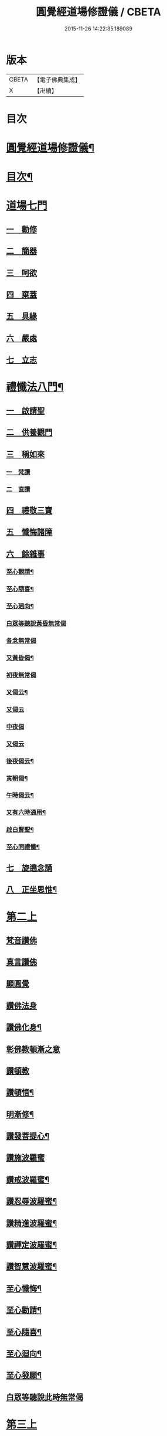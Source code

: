 #+TITLE: 圓覺經道場修證儀 / CBETA
#+DATE: 2015-11-26 14:22:35.189089
* 版本
 |     CBETA|【電子佛典集成】|
 |         X|【卍續】    |

* 目次
* [[file:KR6e0155_001.txt::001-0375a1][圓覺經道場修證儀¶]]
* [[file:KR6e0155_001.txt::001-0375a2][目次¶]]
* [[file:KR6e0155_001.txt::0375c18][道場七門]]
** [[file:KR6e0155_001.txt::0376a1][一　勸修]]
** [[file:KR6e0155_001.txt::0376b4][二　簡器]]
** [[file:KR6e0155_001.txt::0376c17][三　呵欲]]
** [[file:KR6e0155_001.txt::0377a24][四　棄蓋]]
** [[file:KR6e0155_001.txt::0378b4][五　具緣]]
** [[file:KR6e0155_001.txt::0379a3][六　嚴處]]
** [[file:KR6e0155_001.txt::0379b8][七　立志]]
* [[file:KR6e0155_002.txt::002-0379c5][禮懺法八門¶]]
** [[file:KR6e0155_002.txt::002-0379c5][一　啟請聖]]
** [[file:KR6e0155_002.txt::0381c6][二　供養觀門]]
** [[file:KR6e0155_002.txt::0382a4][三　稱如來]]
*** [[file:KR6e0155_002.txt::0382a5][一　梵讚]]
*** [[file:KR6e0155_002.txt::0382a11][二　直讚]]
** [[file:KR6e0155_002.txt::0382b11][四　禮敬三寶]]
** [[file:KR6e0155_002.txt::0384a13][五　懺悔諸障]]
** [[file:KR6e0155_002.txt::0385a18][六　餘雜事]]
*** [[file:KR6e0155_002.txt::0385a20][至心觀請¶]]
*** [[file:KR6e0155_002.txt::0385a24][至心隨喜¶]]
*** [[file:KR6e0155_002.txt::0385b4][至心𢌞向¶]]
*** [[file:KR6e0155_002.txt::0385b24][白眾等聽說黃昏無常偈]]
*** [[file:KR6e0155_002.txt::0385c4][各念無常偈]]
*** [[file:KR6e0155_002.txt::0385c10][又黃昏偈¶]]
*** [[file:KR6e0155_002.txt::0385c13][初夜無常偈]]
*** [[file:KR6e0155_002.txt::0385c18][又偈云¶]]
*** [[file:KR6e0155_002.txt::0385c24][又偈云]]
*** [[file:KR6e0155_002.txt::0386a5][中夜偈]]
*** [[file:KR6e0155_002.txt::0386a9][又偈云]]
*** [[file:KR6e0155_002.txt::0386a15][後夜偈云¶]]
*** [[file:KR6e0155_002.txt::0386a18][寅朝偈¶]]
*** [[file:KR6e0155_002.txt::0386a21][午時偈云¶]]
*** [[file:KR6e0155_002.txt::0386b2][又有六時通用¶]]
*** [[file:KR6e0155_002.txt::0386b5][啟白賢聖¶]]
*** [[file:KR6e0155_002.txt::0386b12][至心同禮懺¶]]
** [[file:KR6e0155_002.txt::0386b24][七　旋遶念誦]]
** [[file:KR6e0155_002.txt::0387a3][八　正坐思惟¶]]
* [[file:KR6e0155_003.txt::003-0387a18][第二上]]
** [[file:KR6e0155_003.txt::0387b4][梵音讚佛]]
** [[file:KR6e0155_003.txt::0387b9][真言讚佛]]
** [[file:KR6e0155_003.txt::0387c18][顯圓覺]]
** [[file:KR6e0155_003.txt::0388a5][讚佛法身]]
** [[file:KR6e0155_003.txt::0388a11][讚佛化身¶]]
** [[file:KR6e0155_003.txt::0388a16][彰佛教頓漸之意]]
** [[file:KR6e0155_003.txt::0388a24][讚頓教]]
** [[file:KR6e0155_003.txt::0388b7][讚頓悟¶]]
** [[file:KR6e0155_003.txt::0388b12][明漸修¶]]
** [[file:KR6e0155_003.txt::0388b17][讚發菩提心¶]]
** [[file:KR6e0155_003.txt::0388b24][讚施波羅蜜]]
** [[file:KR6e0155_003.txt::0388c8][讚戒波羅蜜¶]]
** [[file:KR6e0155_003.txt::0388c12][讚忍辱波羅蜜¶]]
** [[file:KR6e0155_003.txt::0388c19][讚精進波羅蜜¶]]
** [[file:KR6e0155_003.txt::0388c24][讚禪定波羅蜜¶]]
** [[file:KR6e0155_003.txt::0389a6][讚智慧波羅蜜¶]]
** [[file:KR6e0155_003.txt::0389c9][至心懺悔¶]]
** [[file:KR6e0155_003.txt::0390a6][至心勸請¶]]
** [[file:KR6e0155_003.txt::0390a12][至心隨喜¶]]
** [[file:KR6e0155_003.txt::0390a16][至心迴向¶]]
** [[file:KR6e0155_003.txt::0390a20][至心發願¶]]
** [[file:KR6e0155_003.txt::0390b6][白眾等聽說此時無常偈]]
* [[file:KR6e0155_003.txt::0390b13][第三上]]
** [[file:KR6e0155_003.txt::0390c1][序分]]
** [[file:KR6e0155_003.txt::0390c10][文殊章]]
** [[file:KR6e0155_003.txt::0390c17][普賢章]]
** [[file:KR6e0155_003.txt::0390c24][普眼章]]
*** [[file:KR6e0155_003.txt::0390c24][初二空觀]]
*** [[file:KR6e0155_003.txt::0391a8][後法界觀]]
** [[file:KR6e0155_003.txt::0391a15][金剛截章]]
** [[file:KR6e0155_003.txt::0391a22][彌勒章]]
** [[file:KR6e0155_003.txt::0391b5][清淨慧章]]
** [[file:KR6e0155_003.txt::0391b12][威德章]]
** [[file:KR6e0155_003.txt::0391b19][辨音章]]
** [[file:KR6e0155_003.txt::0391c2][淨業章]]
** [[file:KR6e0155_003.txt::0391c8][普覺章]]
** [[file:KR6e0155_003.txt::0391c15][圓覺章]]
** [[file:KR6e0155_003.txt::0391c22][賢善首章]]
*** [[file:KR6e0155_003.txt::0391c22][一　名字功能及宗旨]]
*** [[file:KR6e0155_003.txt::0392a6][二　受持福德¶]]
*** [[file:KR6e0155_003.txt::0392a11][三　合守護¶]]
*** [[file:KR6e0155_003.txt::0392a14][四　稟命加衛¶]]
** [[file:KR6e0155_003.txt::0392a22][至心懺悔¶]]
** [[file:KR6e0155_003.txt::0393a24][至心發願¶]]
** [[file:KR6e0155_003.txt::0393b11][白眾等聽說經中無常偈¶]]
* [[file:KR6e0155_004.txt::004-0393c3][第四上]]
** [[file:KR6e0155_004.txt::004-0393c6][直歎佛¶]]
** [[file:KR6e0155_004.txt::004-0393c20][讚述懸談十門¶]]
*** [[file:KR6e0155_004.txt::004-0393c21][一　述教起因緣門有其十意¶]]
*** [[file:KR6e0155_004.txt::0394a10][二　述其次四意¶]]
*** [[file:KR6e0155_004.txt::0394a15][三　述後四意¶]]
*** [[file:KR6e0155_004.txt::0394a19][四　述第二門]]
*** [[file:KR6e0155_004.txt::0394b8][五　述第三門]]
*** [[file:KR6e0155_004.txt::0394c8][六　述第四門]]
*** [[file:KR6e0155_004.txt::0394c16][七　述第五門]]
*** [[file:KR6e0155_004.txt::0395a3][八　述第六門]]
*** [[file:KR6e0155_004.txt::0395a16][九　述第七門]]
*** [[file:KR6e0155_004.txt::0395b3][十　述第八門]]
*** [[file:KR6e0155_004.txt::0395b10][十一　述第九門]]
*** [[file:KR6e0155_004.txt::0395b17][十二　釋上五字]]
*** [[file:KR6e0155_004.txt::0395b23][十三　釋下六字]]
*** [[file:KR6e0155_004.txt::0395c7][十四　科判¶]]
*** [[file:KR6e0155_004.txt::0395c13][十五　三　信聞時主及說處中]]
*** [[file:KR6e0155_004.txt::0396a4][十六　明與凡聖同體及稱真現土¶]]
*** [[file:KR6e0155_004.txt::0396a10][十七　釋淨土說經之由¶]]
*** [[file:KR6e0155_004.txt::0396a15][十八　指論為證¶]]
*** [[file:KR6e0155_004.txt::0396b3][十九　列眾總歎¶]]
*** [[file:KR6e0155_004.txt::0396b8][二十　述十二菩薩所問法門¶]]
** [[file:KR6e0155_004.txt::0396b16][至心懺悔¶]]
** [[file:KR6e0155_004.txt::0397b20][白眾等聽說經中無常偈¶]]
* [[file:KR6e0155_004.txt::0397c4][第五上]]
** [[file:KR6e0155_004.txt::0397c5][歎佛¶]]
** [[file:KR6e0155_004.txt::0397c15][文殊章]]
*** [[file:KR6e0155_004.txt::0398a6][第一　唱讚述文殊問目二偈¶]]
*** [[file:KR6e0155_004.txt::0398a17][第二　唱中二偈具標舉本有之覺心]]
*** [[file:KR6e0155_004.txt::0398b11][第三　二　明上圓覺體用]]
*** [[file:KR6e0155_004.txt::0398b24][第四　且先示其行相¶]]
*** [[file:KR6e0155_004.txt::0398c20][第五　二　約空華說¶]]
*** [[file:KR6e0155_004.txt::0398c24][第六　二　約二月說]]
*** [[file:KR6e0155_004.txt::0399a6][第七　二　當第三結其過患¶]]
*** [[file:KR6e0155_004.txt::0399a14][第八　四　生約夢喻以顯其空¶]]
*** [[file:KR6e0155_004.txt::0399b5][第九　二　喻說也¶]]
*** [[file:KR6e0155_004.txt::0399b18][第十　二　法說也]]
*** [[file:KR6e0155_004.txt::0399b24][第十一　二　約空華喻以顯其空兼通伏難]]
*** [[file:KR6e0155_004.txt::0399c14][第十二　三　當第一依真悟妄頓出生死第二展轉拂迹釋成正因今合為一唱也¶]]
*** [[file:KR6e0155_004.txt::0400a5][第十三　八　當第三徵拂所由釋歸圓實¶]]
*** [[file:KR6e0155_004.txt::0400c5][第十四　二　當第四段結牒問詞¶]]
** [[file:KR6e0155_004.txt::0400c15][至心懺悔¶]]
** [[file:KR6e0155_004.txt::0402a10][至心發願¶]]
** [[file:KR6e0155_004.txt::0402b11][白眾等聽說經中無常偈¶]]
* [[file:KR6e0155_005.txt::005-0402c3][第六上]]
** [[file:KR6e0155_005.txt::005-0402c4][歎佛]]
** [[file:KR6e0155_005.txt::005-0402c13][普賢章]]
*** [[file:KR6e0155_005.txt::0403a5][第一　三　正述經文¶]]
*** [[file:KR6e0155_005.txt::0403a13][第二　三　別釋幻義]]
*** [[file:KR6e0155_005.txt::0403b14][第三　二　且略銷文¶]]
*** [[file:KR6e0155_005.txt::0403b22][第四　二　疑幻化雜穢]]
*** [[file:KR6e0155_005.txt::0403c8][第五　三　別相依流具通¶]]
*** [[file:KR6e0155_005.txt::0403c15][第六　三　別釋依幻智滅幻心]]
*** [[file:KR6e0155_005.txt::0404a8][第七　二　法說¶]]
*** [[file:KR6e0155_005.txt::0404a15][第八　二　喻說¶]]
*** [[file:KR6e0155_005.txt::0404a22][第九　二　當第四幻覺不俱也¶]]
** [[file:KR6e0155_005.txt::0404b4][此下懺十惡罪　至心懺悔¶]]
** [[file:KR6e0155_005.txt::0406b17][至心發願¶]]
** [[file:KR6e0155_005.txt::0407a12][白眾等聽說經中無常偈¶]]
* [[file:KR6e0155_005.txt::0407a19][第七上]]
** [[file:KR6e0155_005.txt::0407a20][歎佛功德¶]]
** [[file:KR6e0155_005.txt::0407b10][問修證漸次¶]]
*** [[file:KR6e0155_005.txt::0407b11][第一　二　科前後經意¶]]
*** [[file:KR6e0155_005.txt::0407b22][第二　三　釋問目¶]]
*** [[file:KR6e0155_005.txt::0407c10][第三　二　讚問許說¶]]
*** [[file:KR6e0155_005.txt::0408a2][第四　二　釋起行方便乃起行中之戒定¶]]
*** [[file:KR6e0155_005.txt::0408a17][第五　三十七　觀察此身究竟所歸如何也]]
*** [[file:KR6e0155_005.txt::0409c14][第六　六　觀身至空]]
*** [[file:KR6e0155_005.txt::0410a10][第七　八　且唯推地火]]
*** [[file:KR6e0155_005.txt::0410b13][第八　三　唯推水也¶]]
** [[file:KR6e0155_005.txt::0410c7][至心懺悔¶]]
** [[file:KR6e0155_005.txt::0412a9][至心發願¶]]
** [[file:KR6e0155_005.txt::0412b10][白眾等聽說此時無常偈¶]]
* [[file:KR6e0155_006.txt::006-0412b18][第八上]]
** [[file:KR6e0155_006.txt::006-0412b19][歎佛]]
** [[file:KR6e0155_006.txt::0412c10][第一　四　撮結尋伺觀]]
** [[file:KR6e0155_006.txt::0413a3][第二　五　述如實觀]]
** [[file:KR6e0155_006.txt::0413a22][第三　十九　述第二穢中詐淨𠎝¶]]
** [[file:KR6e0155_006.txt::0414a6][第四　三　述第三多中作一𠎝]]
** [[file:KR6e0155_006.txt::0414a16][第五　四　述第四無我詐我𠎝¶]]
** [[file:KR6e0155_006.txt::0414b2][第六　二　都結¶]]
** [[file:KR6e0155_006.txt::0414c17][第七　十一　述四大詞訴歸迴於心識¶]]
** [[file:KR6e0155_006.txt::0415a16][第八　三　結集自述化身告訴之章兼引發後喟經文¶]]
** [[file:KR6e0155_006.txt::0415b6][第九　六　初出識緣起幻相¶]]
** [[file:KR6e0155_006.txt::0415b19][第十　五　次責執虗為實故成𠎝¶]]
** [[file:KR6e0155_006.txt::0415c6][第十一　二　辨從前至此漸深妙兼引愛後鳴經文¶]]
** [[file:KR6e0155_006.txt::0415c13][第十二　七　釋法執義¶]]
** [[file:KR6e0155_006.txt::0416a14][至心懺悔¶]]
** [[file:KR6e0155_006.txt::0417b15][至心發願¶]]
** [[file:KR6e0155_006.txt::0417b23][白眾等聽說經中無常偈¶]]
* [[file:KR6e0155_007.txt::007-0417c13][第九上]]
** [[file:KR6e0155_007.txt::0418a7][真言歎佛¶]]
** [[file:KR6e0155_007.txt::0418a22][已下六禮¶]]
** [[file:KR6e0155_007.txt::0418b11][一　三　述即前二空觀顯後法界觀也¶]]
** [[file:KR6e0155_007.txt::0418b24][二　四偈　述拂迹入玄]]
** [[file:KR6e0155_007.txt::0418c17][三　述初一真法界¶]]
** [[file:KR6e0155_007.txt::0419a10][四　中四偈　當第一世間諸法¶]]
** [[file:KR6e0155_007.txt::0419a24][五　九　當第二述出世諸法]]
** [[file:KR6e0155_007.txt::0419c7][六　中二偈　當第三述自他依正¶]]
** [[file:KR6e0155_007.txt::0419c15][七　中二偈　述大文第二空色同如¶]]
** [[file:KR6e0155_007.txt::0419c23][八　中二偈　第二理事無礙觀¶]]
** [[file:KR6e0155_007.txt::0420a8][九　中五偈　法說¶]]
** [[file:KR6e0155_007.txt::0420a23][十　八　喻說通疑¶]]
** [[file:KR6e0155_007.txt::0420b21][十一　三　述初用心同¶]]
** [[file:KR6e0155_007.txt::0420c11][十二　三　正釋經文¶]]
** [[file:KR6e0155_007.txt::0420c19][十三　四　申問略答¶]]
** [[file:KR6e0155_007.txt::0421a4][十四　中三偈　以理答¶]]
** [[file:KR6e0155_007.txt::0421a11][十五　中八偈　引教答¶]]
** [[file:KR6e0155_007.txt::0421b5][十六　四　再申疑情¶]]
** [[file:KR6e0155_007.txt::0421b17][十七　三　再為通決¶]]
** [[file:KR6e0155_007.txt::0422a2][十八　四　述稱實同¶]]
** [[file:KR6e0155_007.txt::0422a13][十九　三　述結牒問詞¶]]
** [[file:KR6e0155_007.txt::0422c18][至心懺悔¶]]
** [[file:KR6e0155_007.txt::0423a2][至心勸請]]
** [[file:KR6e0155_007.txt::0423a15][至心隨喜]]
** [[file:KR6e0155_007.txt::0423b5][至心隨學]]
** [[file:KR6e0155_007.txt::0423b18][至心隨順]]
** [[file:KR6e0155_007.txt::0423c10][至心迴向¶]]
** [[file:KR6e0155_007.txt::0423c20][至心發願¶]]
** [[file:KR6e0155_007.txt::0424a21][白眾等聽說經中無常偈]]
* [[file:KR6e0155_008.txt::008-0424b9][第十上]]
** [[file:KR6e0155_008.txt::008-0424b10][歎佛¶]]
** [[file:KR6e0155_008.txt::008-0424b21][問諸佛煩惱]]
*** [[file:KR6e0155_008.txt::0424c12][第一　五　述菩薩申疑難]]
*** [[file:KR6e0155_008.txt::0425a8][第二　三　讚問許說¶]]
*** [[file:KR6e0155_008.txt::0425a18][第三　十二　中且於文前詳經文勢]]
*** [[file:KR6e0155_008.txt::0425c1][第四　五　述總]]
*** [[file:KR6e0155_008.txt::0425c14][第五　二¶]]
*** [[file:KR6e0155_008.txt::0425c20][第六　二¶]]
*** [[file:KR6e0155_008.txt::0426a2][第七　三¶]]
*** [[file:KR6e0155_008.txt::0426a10][第八　三¶]]
*** [[file:KR6e0155_008.txt::0426a20][第九　三　述經第三結指前疑¶]]
*** [[file:KR6e0155_008.txt::0426b14][第十　六　述空中華無起滅喻¶]]
*** [[file:KR6e0155_008.txt::0426c7][第十一　四　述金中鑛不重生喻¶]]
*** [[file:KR6e0155_008.txt::0426c16][第十二　八　總述二喻同異之意¶]]
*** [[file:KR6e0155_008.txt::0427a12][第十三　三　述初所造離念¶]]
*** [[file:KR6e0155_008.txt::0427b2][第十四　四　偈述¶]]
*** [[file:KR6e0155_008.txt::0427b19][第十五　三　釋文¶]]
*** [[file:KR6e0155_008.txt::0427c1][第十六　五　釋難]]
** [[file:KR6e0155_008.txt::0427c15][至心懺悔¶]]
** [[file:KR6e0155_008.txt::0429b2][至心發願¶]]
** [[file:KR6e0155_008.txt::0429b16][白眾等聽說經中無常偈¶]]
* [[file:KR6e0155_008.txt::0429b23][第十一上]]
** [[file:KR6e0155_008.txt::0429b24][歎佛¶]]
** [[file:KR6e0155_008.txt::0430c17][至心懺悔¶]]
** [[file:KR6e0155_008.txt::0431b17][至心勸請¶]]
** [[file:KR6e0155_008.txt::0431c9][至心隨喜¶]]
** [[file:KR6e0155_008.txt::0431c24][至心迴向]]
** [[file:KR6e0155_008.txt::0432a11][至心發願¶]]
** [[file:KR6e0155_008.txt::0432b11][白眾等聽說經中無常偈¶]]
* [[file:KR6e0155_009.txt::009-0432c3][第十二上]]
** [[file:KR6e0155_009.txt::009-0432c4][歎佛¶]]
** [[file:KR6e0155_009.txt::009-0432c17][彌勒菩薩所問之一問生死根本¶]]
*** [[file:KR6e0155_009.txt::009-0432c18][第一　四　躡前段經意生起此意之文¶]]
*** [[file:KR6e0155_009.txt::0433a9][第二　二　述讚問目¶]]
*** [[file:KR6e0155_009.txt::0433a18][第三　四　讚問許說¶]]
*** [[file:KR6e0155_009.txt::0433b9][第四　三　當第一指愛為本¶]]
*** [[file:KR6e0155_009.txt::0433b16][第五　九　廣分別恩愛貪欲差別之相¶]]
*** [[file:KR6e0155_009.txt::0433c17][第六　三　二欲助成因三展轉更依¶]]
*** [[file:KR6e0155_009.txt::0433c24][第七　四　躡前標舉造業受報之意¶]]
*** [[file:KR6e0155_009.txt::0434a11][第八　十四　打罵¶]]
*** [[file:KR6e0155_009.txt::0434b16][第九　十九　淨訟¶]]
*** [[file:KR6e0155_009.txt::0435a7][第十　十四　婬欲¶]]
** [[file:KR6e0155_009.txt::0435b13][至心懺悔¶]]
** [[file:KR6e0155_009.txt::0436c14][白眾等聽說此時無常偈¶]]
* [[file:KR6e0155_009.txt::0437a1][第十三上]]
** [[file:KR6e0155_009.txt::0437a2][歎佛¶]]
** [[file:KR6e0155_009.txt::0437a11][第一　十八　述偷盜罪¶]]
** [[file:KR6e0155_009.txt::0437b22][第二　十六　述殺生罪業¶]]
** [[file:KR6e0155_009.txt::0438c6][第三　三十五偈　初總標三途¶]]
** [[file:KR6e0155_009.txt::0440c3][第四　十六偈　述畜生道¶]]
** [[file:KR6e0155_009.txt::0441a15][第五　十六　述餓鬼道¶]]
** [[file:KR6e0155_009.txt::0442a19][至心勸請¶]]
** [[file:KR6e0155_009.txt::0442a23][至心隨喜¶]]
** [[file:KR6e0155_009.txt::0442b12][至心發願¶]]
** [[file:KR6e0155_009.txt::0442c13][白眾等聽說經中無常偈¶]]
* [[file:KR6e0155_010.txt::010-0443a4][第十四上¶]]
** [[file:KR6e0155_010.txt::010-0443a5][歎佛功德¶]]
** [[file:KR6e0155_010.txt::010-0443a24][第一　唱十一偈　述善業]]
** [[file:KR6e0155_010.txt::0443c5][第二　唱二十四偈　述人道¶]]
** [[file:KR6e0155_010.txt::0445a3][第三　中四偈　述轉輪王¶]]
** [[file:KR6e0155_010.txt::0445a14][第四　中八偈　述六欲天¶]]
** [[file:KR6e0155_010.txt::0445b13][第五　中八偈　述四禪]]
** [[file:KR6e0155_010.txt::0445c24][第六　中十偈　述上二界]]
** [[file:KR6e0155_010.txt::0446b12][第七　中四偈¶]]
** [[file:KR6e0155_010.txt::0446b21][第八　中五偈　疑菩薩不斷愛¶]]
** [[file:KR6e0155_010.txt::0446c13][第九　中十六偈　通釋前之疑難¶]]
*** [[file:KR6e0155_010.txt::0446c14][初總通諸疑¶]]
*** [[file:KR6e0155_010.txt::0447a5][次別通衣食醫藥疑¶]]
*** [[file:KR6e0155_010.txt::0447a14][次通所作順人意所言盧是非之疑¶]]
*** [[file:KR6e0155_010.txt::0447a18][次通來世受生疑¶]]
*** [[file:KR6e0155_010.txt::0447a23][總結前意生起後意¶]]
** [[file:KR6e0155_010.txt::0447b12][第十　中四偈¶]]
** [[file:KR6e0155_010.txt::0447b22][至心懺悔¶]]
** [[file:KR6e0155_010.txt::0449a7][至心勸諸¶]]
** [[file:KR6e0155_010.txt::0449b15][至心迴向¶]]
** [[file:KR6e0155_010.txt::0449c24][白眾等聽說經中無常偈]]
* [[file:KR6e0155_010.txt::0450a7][第十五上]]
** [[file:KR6e0155_010.txt::0450a9][歎佛功德¶]]
** [[file:KR6e0155_010.txt::0450a21][十一　十一偈述¶]]
** [[file:KR6e0155_010.txt::0450c4][十二　中十一偈述¶]]
** [[file:KR6e0155_010.txt::0451a15][十三　中八偈述¶]]
** [[file:KR6e0155_010.txt::0451b20][十四　二偈¶]]
** [[file:KR6e0155_010.txt::0451c7][十五　二偈¶]]
** [[file:KR6e0155_010.txt::0451c15][十六　二偈¶]]
** [[file:KR6e0155_010.txt::0451c21][十七　二偈¶]]
** [[file:KR6e0155_010.txt::0452a6][十八　四偈¶]]
** [[file:KR6e0155_010.txt::0452a17][至心懺悔¶]]
** [[file:KR6e0155_010.txt::0452b16][十九　四偈¶]]
** [[file:KR6e0155_010.txt::0454b7][至心懺悔¶]]
** [[file:KR6e0155_010.txt::0454b13][至心發願]]
** [[file:KR6e0155_010.txt::0454b20][白眾等聽說中夜無常偈¶]]
* [[file:KR6e0155_011.txt::011-0454c11][第十六上]]
** [[file:KR6e0155_011.txt::011-0454c12][歎佛¶]]
** [[file:KR6e0155_011.txt::0456a9][初二述加行位為入道之由¶]]
** [[file:KR6e0155_011.txt::0456b3][次四述證道]]
** [[file:KR6e0155_011.txt::0456b20][次三偈將前證道對後教道會通華嚴¶]]
** [[file:KR6e0155_011.txt::0456c6][次別釋教道¶]]
** [[file:KR6e0155_011.txt::0456c22][次通聖中因果之異¶]]
** [[file:KR6e0155_011.txt::0457a2][次正述佛果之相¶]]
** [[file:KR6e0155_011.txt::0457a10][後總擇而結位¶]]
** [[file:KR6e0155_011.txt::0457b5][至心懺悔¶]]
** [[file:KR6e0155_011.txt::0457c19][至心發願]]
** [[file:KR6e0155_011.txt::0458a8][白眾等聽說此時無常偈¶]]
* [[file:KR6e0155_011.txt::0458a17][第十七上]]
** [[file:KR6e0155_011.txt::0458a18][歎佛¶]]
** [[file:KR6e0155_011.txt::0458c13][此後述修三觀前之方便¶]]
*** [[file:KR6e0155_011.txt::0458c14][十四中　初三偈　標舉大意¶]]
*** [[file:KR6e0155_011.txt::0458c24][次十一偈　述五緣¶]]
*** [[file:KR6e0155_011.txt::0459b3][四　八　述呵五欲]]
*** [[file:KR6e0155_011.txt::0459b21][五　十　述棄五蓋]]
*** [[file:KR6e0155_011.txt::0459c18][六　十一　述調五事]]
*** [[file:KR6e0155_011.txt::0460a18][七　五　述行五法]]
*** [[file:KR6e0155_011.txt::0460b5][八　二　總結因緣]]
*** [[file:KR6e0155_011.txt::0460b10][九　五　述行本]]
*** [[file:KR6e0155_011.txt::0460c2][十　七　述起行¶]]
*** [[file:KR6e0155_011.txt::0460c24][十一　述功成]]
*** [[file:KR6e0155_011.txt::0461a19][十二　七¶]]
*** [[file:KR6e0155_011.txt::0461b14][十三　二¶]]
** [[file:KR6e0155_011.txt::0461b24][至心懺悔]]
** [[file:KR6e0155_011.txt::0463a4][至心發願¶]]
** [[file:KR6e0155_011.txt::0463a19][白眾等聽說經中無常偈¶]]
* [[file:KR6e0155_012.txt::012-0463b12][第十八上¶]]
** [[file:KR6e0155_012.txt::012-0463b13][歎佛功德¶]]
** [[file:KR6e0155_012.txt::0463c2][第二　起幻銷塵觀]]
*** [[file:KR6e0155_012.txt::0463c3][第一　二　述行本¶]]
*** [[file:KR6e0155_012.txt::0463c9][第二　八　述起行¶]]
*** [[file:KR6e0155_012.txt::0464a4][第三　五　述行成¶]]
*** [[file:KR6e0155_012.txt::0464a17][第四　五　述簡濫¶]]
*** [[file:KR6e0155_012.txt::0464b6][第五　二　述結名¶]]
*** [[file:KR6e0155_012.txt::0464b20][第六　十四　述起行¶]]
*** [[file:KR6e0155_012.txt::0465a5][第七　八　述行成¶]]
*** [[file:KR6e0155_012.txt::0465b2][第八　五　三結名¶]]
*** [[file:KR6e0155_012.txt::0465b17][第九　八　會前文及諸教¶]]
*** [[file:KR6e0155_012.txt::0465c19][第十　八　三引例彰圓¶]]
**** [[file:KR6e0155_012.txt::0465c23][初銷本文¶]]
**** [[file:KR6e0155_012.txt::0466a7][後釋三數之教¶]]
**** [[file:KR6e0155_012.txt::0466a22][八挍三觀功德¶]]
** [[file:KR6e0155_012.txt::0466c7][至心懺悔¶]]
** [[file:KR6e0155_012.txt::0467a24][至心發願¶]]
** [[file:KR6e0155_012.txt::0467b14][白等眾聽說此時無常偈¶]]
* [[file:KR6e0155_013.txt::013-0467c12][第十九上]]
** [[file:KR6e0155_013.txt::013-0467c13][歎佛¶]]
** [[file:KR6e0155_013.txt::0468a3][第一　二　述問目¶]]
** [[file:KR6e0155_013.txt::0468a8][第二　二偈　舉意標數¶]]
** [[file:KR6e0155_013.txt::0468a18][第三　四　述懸配所以]]
** [[file:KR6e0155_013.txt::0468b7][第四　九　依約次第別配]]
** [[file:KR6e0155_013.txt::0468c17][第五　四¶]]
** [[file:KR6e0155_013.txt::0469a6][第六　六¶]]
** [[file:KR6e0155_013.txt::0469a20][至心懺悔¶]]
** [[file:KR6e0155_013.txt::0470a15][至心發願¶]]
** [[file:KR6e0155_013.txt::0470a24][白眾等聽說此時無常偈¶]]
* [[file:KR6e0155_013.txt::0470b6][第二十上]]
** [[file:KR6e0155_013.txt::0470b7][歎佛¶]]
** [[file:KR6e0155_013.txt::0470b18][第一　五偈　述問目¶]]
** [[file:KR6e0155_013.txt::0471a13][第二　別明四相中即分為四]]
** [[file:KR6e0155_013.txt::0471a13][第三　當第一約事驗我]]
** [[file:KR6e0155_013.txt::0471b7][第四　一偈　二悟我名人¶]]
** [[file:KR6e0155_013.txt::0471b15][第五　一　三了迹(故名眾生相也)¶]]
** [[file:KR6e0155_013.txt::0471c3][第六　二　四清續如命¶]]
** [[file:KR6e0155_013.txt::0471c24][第七　初六句且述總標失道]]
** [[file:KR6e0155_013.txt::0472a12][第八　二]]
** [[file:KR6e0155_013.txt::0472a23][第九　九]]
** [[file:KR6e0155_013.txt::0473a3][第十　二　述第二說病為法¶]]
** [[file:KR6e0155_013.txt::0473a12][第十一　七　述第三將凡濫聖總結三以¶]]
** [[file:KR6e0155_013.txt::0473b10][第十二　二　述第四起果迷因¶]]
** [[file:KR6e0155_013.txt::0473b19][第十三　二　述大文第四斷惑成因¶]]
** [[file:KR6e0155_013.txt::0473c4][至心懺悔¶]]
** [[file:KR6e0155_013.txt::0475c13][第四結牒問詞¶]]
** [[file:KR6e0155_013.txt::0477a18][至心發願¶]]
** [[file:KR6e0155_013.txt::0477a24][白眾等聽說經中無常]]
* [[file:KR6e0155_014.txt::014-0477b13][第二十一上]]
** [[file:KR6e0155_014.txt::014-0477b14][歎梵准前　歎佛¶]]
** [[file:KR6e0155_014.txt::0477c10][第一　五　述問目¶]]
** [[file:KR6e0155_014.txt::0478b21][第三　九偈　述生心造作¶]]
** [[file:KR6e0155_014.txt::0478c21][第四　六　述任意浮沉¶]]
** [[file:KR6e0155_014.txt::0479a14][第五　三　述止息妄心¶]]
** [[file:KR6e0155_014.txt::0479b1][第六　三　述滅除根境]]
** [[file:KR6e0155_014.txt::0479b13][第七　九　述結明真偽¶]]
** [[file:KR6e0155_014.txt::0479c11][第八　三　徵釋四病所屬¶]]
** [[file:KR6e0155_014.txt::0479c18][第九　十六　述第三辨事師]]
** [[file:KR6e0155_014.txt::0480b21][第十　三　述第四除病]]
** [[file:KR6e0155_014.txt::0480c10][第十一　四　述第五發心深廣]]
** [[file:KR6e0155_014.txt::0481a2][至心懺悔¶]]
** [[file:KR6e0155_014.txt::0482a12][至心發願¶]]
** [[file:KR6e0155_014.txt::0482b13][白眾等聽說此時無常偈¶]]
* [[file:KR6e0155_015.txt::015-0482c3][第二十二上]]
** [[file:KR6e0155_015.txt::015-0482c4][歎佛¶]]
** [[file:KR6e0155_015.txt::015-0482c23][第一　三　述問目¶]]
** [[file:KR6e0155_015.txt::0483a14][第二　中十二　述道場禮懺且令隨想用心¶]]
** [[file:KR6e0155_015.txt::0483b21][第三　八　總述禮懺等法事¶]]
** [[file:KR6e0155_015.txt::0483c19][第四　中十五　述供養讚歎禮敬¶]]
** [[file:KR6e0155_015.txt::0484b9][第五　中十一　述懺悔¶]]
** [[file:KR6e0155_015.txt::0484c18][第六　中七　述勸請隨喜迴向發願等四門及都結八重¶]]
** [[file:KR6e0155_015.txt::0485a10][第七　中六　述感應¶]]
** [[file:KR6e0155_015.txt::0485a24][至心懺悔]]
** [[file:KR6e0155_015.txt::0486a9][至心發願¶]]
** [[file:KR6e0155_015.txt::0486a19][白眾等聽說經中無常偈]]
* [[file:KR6e0155_015.txt::0486b2][第二十三上]]
** [[file:KR6e0155_015.txt::0486b3][歎佛¶]]
** [[file:KR6e0155_015.txt::0486b14][第一　中三　釋經文¶]]
** [[file:KR6e0155_015.txt::0486b22][第二　四　述遇夏安居]]
** [[file:KR6e0155_015.txt::0486c17][第三　四　總述誡邪證]]
** [[file:KR6e0155_015.txt::0487a6][第四　三　結前生起三觀加行之意¶]]
** [[file:KR6e0155_015.txt::0487a14][第五　六偈　靜觀¶]]
** [[file:KR6e0155_015.txt::0487b8][第六　四偈　幻觀¶]]
** [[file:KR6e0155_015.txt::0487b20][第七　七偈　寂觀¶]]
** [[file:KR6e0155_015.txt::0487c15][第八　四¶]]
** [[file:KR6e0155_015.txt::0487c24][第九　三]]
** [[file:KR6e0155_015.txt::0488a9][第十　二　述徧修三觀¶]]
** [[file:KR6e0155_015.txt::0488a15][第十一　五　述互修三觀¶]]
** [[file:KR6e0155_015.txt::0488b6][至心懺悔¶]]
** [[file:KR6e0155_015.txt::0489a19][至心發願¶]]
** [[file:KR6e0155_015.txt::0489a24][白眾等聽說此時無常偈]]
* [[file:KR6e0155_016.txt::016-0489b18][第二十四上]]
** [[file:KR6e0155_016.txt::016-0489b19][歎佛¶]]
** [[file:KR6e0155_016.txt::0489c9][流通分]]
*** [[file:KR6e0155_016.txt::0489c10][第一　五　敘問目¶]]
*** [[file:KR6e0155_016.txt::0490a2][第二　五　述能說能護¶]]
*** [[file:KR6e0155_016.txt::0490a18][第三　三　述經名字¶]]
*** [[file:KR6e0155_016.txt::0490b8][第四　二　明受持所至處¶]]
*** [[file:KR6e0155_016.txt::0490b15][第五　三　述答奉持問]]
*** [[file:KR6e0155_016.txt::0490c3][第六　九　讚經功德¶]]
*** [[file:KR6e0155_016.txt::0491a8][第七　八　述所答護持之問¶]]
*** [[file:KR6e0155_016.txt::0492a13][第八　四　述金剛眾¶]]
*** [[file:KR6e0155_016.txt::0492b4][第九　三　述天子眾¶]]
*** [[file:KR6e0155_016.txt::0492b14][第十　三　述鬼眾¶]]
*** [[file:KR6e0155_016.txt::0492b24][第十一　四　述機應交感時眾受持]]
*** [[file:KR6e0155_016.txt::0493a7][第十二　四十六　釋讚偈中意義¶]]
** [[file:KR6e0155_016.txt::0494b7][至心懺悔¶]]
** [[file:KR6e0155_016.txt::0494b16][至心發願]]
** [[file:KR6e0155_016.txt::0494c10][白眾等聽說經中無常偈¶]]
* [[file:KR6e0155_016.txt::0494c16][第二十五上]]
** [[file:KR6e0155_016.txt::0494c16][歎佛]]
** [[file:KR6e0155_016.txt::0496c8][至心懺悔¶]]
** [[file:KR6e0155_016.txt::0499a11][至心發願]]
** [[file:KR6e0155_016.txt::0499a24][白眾等聽說經中無常偈]]
* [[file:KR6e0155_017.txt::017-0499b10][坐禪法八門]]
** [[file:KR6e0155_017.txt::017-0499b12][初　總標¶]]
** [[file:KR6e0155_017.txt::0499c4][二　調和¶]]
** [[file:KR6e0155_017.txt::0500c22][三　近方便]]
** [[file:KR6e0155_017.txt::0501a23][四　辯魔事¶]]
** [[file:KR6e0155_017.txt::0502b20][五　治病¶]]
** [[file:KR6e0155_018.txt::018-0503c15][六　正修¶]]
** [[file:KR6e0155_018.txt::0508b5][七　善根發¶]]
** [[file:KR6e0155_018.txt::0509b12][八　證相¶]]
* [[file:KR6e0155_018.txt::0510b24][讚圓覺¶]]
* [[file:KR6e0155_018.txt::0511b2][附　用圭峯圓覺修證儀十二章頌分各成一頌¶]]
** [[file:KR6e0155_018.txt::0511b4][序分說儀¶]]
** [[file:KR6e0155_018.txt::0511b9][頌文殊章¶]]
** [[file:KR6e0155_018.txt::0511b14][頌普賢章¶]]
** [[file:KR6e0155_018.txt::0511b19][頌普眼章¶]]
** [[file:KR6e0155_018.txt::0511c4][頌金剛藏章¶]]
** [[file:KR6e0155_018.txt::0511c9][頌彌勒章¶]]
** [[file:KR6e0155_018.txt::0511c14][頌淨慧章¶]]
** [[file:KR6e0155_018.txt::0511c19][頌威德章¶]]
** [[file:KR6e0155_018.txt::0511c24][頌辨音章¶]]
** [[file:KR6e0155_018.txt::0512a5][頌淨業章¶]]
** [[file:KR6e0155_018.txt::0512a10][頌普覺章¶]]
** [[file:KR6e0155_018.txt::0512a15][頌圓覺章¶]]
** [[file:KR6e0155_018.txt::0512a20][頌賢善首章¶]]
** [[file:KR6e0155_018.txt::0512a24][頌判攝]]
* 卷
** [[file:KR6e0155_001.txt][圓覺經道場修證儀 1]]
** [[file:KR6e0155_002.txt][圓覺經道場修證儀 2]]
** [[file:KR6e0155_003.txt][圓覺經道場修證儀 3]]
** [[file:KR6e0155_004.txt][圓覺經道場修證儀 4]]
** [[file:KR6e0155_005.txt][圓覺經道場修證儀 5]]
** [[file:KR6e0155_006.txt][圓覺經道場修證儀 6]]
** [[file:KR6e0155_007.txt][圓覺經道場修證儀 7]]
** [[file:KR6e0155_008.txt][圓覺經道場修證儀 8]]
** [[file:KR6e0155_009.txt][圓覺經道場修證儀 9]]
** [[file:KR6e0155_010.txt][圓覺經道場修證儀 10]]
** [[file:KR6e0155_011.txt][圓覺經道場修證儀 11]]
** [[file:KR6e0155_012.txt][圓覺經道場修證儀 12]]
** [[file:KR6e0155_013.txt][圓覺經道場修證儀 13]]
** [[file:KR6e0155_014.txt][圓覺經道場修證儀 14]]
** [[file:KR6e0155_015.txt][圓覺經道場修證儀 15]]
** [[file:KR6e0155_016.txt][圓覺經道場修證儀 16]]
** [[file:KR6e0155_017.txt][圓覺經道場修證儀 17]]
** [[file:KR6e0155_018.txt][圓覺經道場修證儀 18]]

